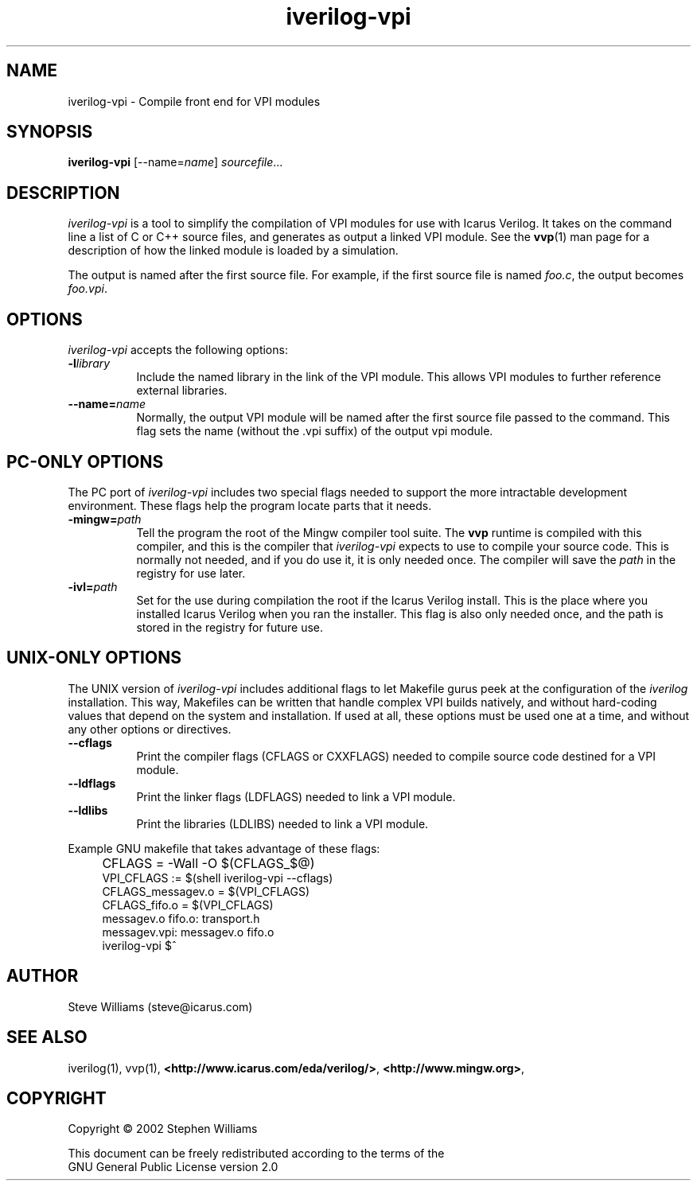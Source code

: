 .TH iverilog-vpi 1 "$Date: 2003/08/26 04:45:47 $" Version "$Date: 2003/08/26 04:45:47 $"
.SH NAME
iverilog-vpi - Compile front end for VPI modules

.SH SYNOPSIS
.B iverilog-vpi
[--name=\fIname\fP]
\fIsourcefile\fP...

.SH DESCRIPTION
.PP
\fIiverilog-vpi\fP is a tool to simplify the compilation of VPI
modules for use with Icarus Verilog. It takes on the command line a
list of C or C++ source files, and generates as output a linked VPI
module. See the \fBvvp\fP(1) man page for a description of how the
linked module is loaded by a simulation.

The output is named after the first source file. For example, if the
first source file is named \fIfoo.c\fP, the output becomes
\fIfoo.vpi\fP.

.SH OPTIONS
.l
\fIiverilog-vpi\fP accepts the following options:
.TP 8
.B -l\fIlibrary\fP
Include the named library in the link of the VPI module. This allows
VPI modules to further reference external libraries.

.TP 8
.B --name=\fIname\fP
Normally, the output VPI module will be named after the first source
file passed to the command. This flag sets the name (without the .vpi
suffix) of the output vpi module.

.SH "PC-ONLY OPTIONS"

The PC port of \fIiverilog-vpi\fP includes two special flags needed to
support the more intractable development environment. These flags help
the program locate parts that it needs.

.TP 8
.B -mingw=\fIpath\fP
Tell the program the root of the Mingw compiler tool suite. The
\fBvvp\fP runtime is compiled with this compiler, and this is the
compiler that \fIiverilog-vpi\fP expects to use to compile your source
code. This is normally not needed, and if you do use it, it is only
needed once. The compiler will save the \fIpath\fP in the registry for
use later.

.TP 8
.B -ivl=\fIpath\fP
Set for the use during compilation the root if the Icarus Verilog
install. This is the place where you installed Icarus Verilog when you
ran the installer. This flag is also only needed once, and the path is
stored in the registry for future use.

.SH "UNIX-ONLY OPTIONS"

The UNIX version of \fIiverilog-vpi\fP includes additional flags to
let Makefile gurus peek at the configuration of the \fIiverilog\fP
installation.  This way, Makefiles can be written that handle complex VPI
builds natively, and without hard-coding values that depend on the
system and installation.  If used at all, these options must be
used one at a time, and without any other options or directives.

.TP 8
.B --cflags
Print the compiler flags (CFLAGS or CXXFLAGS) needed to compile source
code destined for a VPI module.

.TP 8
.B --ldflags
Print the linker flags (LDFLAGS) needed to link a VPI module.

.TP 8
.B --ldlibs
Print the libraries (LDLIBS) needed to link a VPI module.

.P
Example GNU makefile that takes advantage of these flags:
.IP "" 4
CFLAGS = -Wall -O $(CFLAGS_$@)
.br
VPI_CFLAGS := $(shell iverilog-vpi --cflags)
.br
CFLAGS_messagev.o = $(VPI_CFLAGS)
.br
CFLAGS_fifo.o = $(VPI_CFLAGS)
.br
messagev.o fifo.o: transport.h
.br
messagev.vpi: messagev.o fifo.o
.br
	iverilog-vpi $^

.SH "AUTHOR"
.nf
Steve Williams (steve@icarus.com)

.SH SEE ALSO
iverilog(1), vvp(1),
.BR "<http://www.icarus.com/eda/verilog/>",
.BR "<http://www.mingw.org>",

.SH COPYRIGHT
.nf
Copyright \(co  2002 Stephen Williams

This document can be freely redistributed according to the terms of the 
GNU General Public License version 2.0
